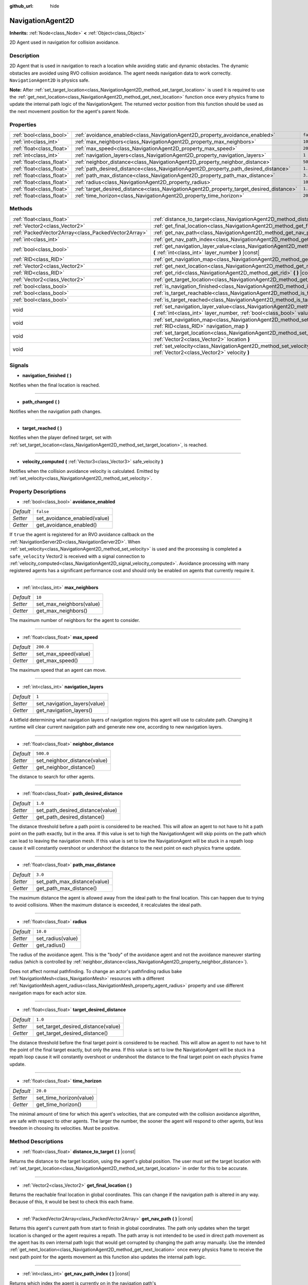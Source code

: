 :github_url: hide

.. DO NOT EDIT THIS FILE!!!
.. Generated automatically from Godot engine sources.
.. Generator: https://github.com/godotengine/godot/tree/master/doc/tools/make_rst.py.
.. XML source: https://github.com/godotengine/godot/tree/master/doc/classes/NavigationAgent2D.xml.

.. _class_NavigationAgent2D:

NavigationAgent2D
=================

**Inherits:** :ref:`Node<class_Node>` **<** :ref:`Object<class_Object>`

2D Agent used in navigation for collision avoidance.

Description
-----------

2D Agent that is used in navigation to reach a location while avoiding static and dynamic obstacles. The dynamic obstacles are avoided using RVO collision avoidance. The agent needs navigation data to work correctly. ``NavigationAgent2D`` is physics safe.

\ **Note:** After :ref:`set_target_location<class_NavigationAgent2D_method_set_target_location>` is used it is required to use the :ref:`get_next_location<class_NavigationAgent2D_method_get_next_location>` function once every physics frame to update the internal path logic of the NavigationAgent. The returned vector position from this function should be used as the next movement position for the agent's parent Node.

Properties
----------

+---------------------------+------------------------------------------------------------------------------------------+-----------+
| :ref:`bool<class_bool>`   | :ref:`avoidance_enabled<class_NavigationAgent2D_property_avoidance_enabled>`             | ``false`` |
+---------------------------+------------------------------------------------------------------------------------------+-----------+
| :ref:`int<class_int>`     | :ref:`max_neighbors<class_NavigationAgent2D_property_max_neighbors>`                     | ``10``    |
+---------------------------+------------------------------------------------------------------------------------------+-----------+
| :ref:`float<class_float>` | :ref:`max_speed<class_NavigationAgent2D_property_max_speed>`                             | ``200.0`` |
+---------------------------+------------------------------------------------------------------------------------------+-----------+
| :ref:`int<class_int>`     | :ref:`navigation_layers<class_NavigationAgent2D_property_navigation_layers>`             | ``1``     |
+---------------------------+------------------------------------------------------------------------------------------+-----------+
| :ref:`float<class_float>` | :ref:`neighbor_distance<class_NavigationAgent2D_property_neighbor_distance>`             | ``500.0`` |
+---------------------------+------------------------------------------------------------------------------------------+-----------+
| :ref:`float<class_float>` | :ref:`path_desired_distance<class_NavigationAgent2D_property_path_desired_distance>`     | ``1.0``   |
+---------------------------+------------------------------------------------------------------------------------------+-----------+
| :ref:`float<class_float>` | :ref:`path_max_distance<class_NavigationAgent2D_property_path_max_distance>`             | ``3.0``   |
+---------------------------+------------------------------------------------------------------------------------------+-----------+
| :ref:`float<class_float>` | :ref:`radius<class_NavigationAgent2D_property_radius>`                                   | ``10.0``  |
+---------------------------+------------------------------------------------------------------------------------------+-----------+
| :ref:`float<class_float>` | :ref:`target_desired_distance<class_NavigationAgent2D_property_target_desired_distance>` | ``1.0``   |
+---------------------------+------------------------------------------------------------------------------------------+-----------+
| :ref:`float<class_float>` | :ref:`time_horizon<class_NavigationAgent2D_property_time_horizon>`                       | ``20.0``  |
+---------------------------+------------------------------------------------------------------------------------------+-----------+

Methods
-------

+-----------------------------------------------------+----------------------------------------------------------------------------------------------------------------------------------------------------------------------------+
| :ref:`float<class_float>`                           | :ref:`distance_to_target<class_NavigationAgent2D_method_distance_to_target>` **(** **)** |const|                                                                           |
+-----------------------------------------------------+----------------------------------------------------------------------------------------------------------------------------------------------------------------------------+
| :ref:`Vector2<class_Vector2>`                       | :ref:`get_final_location<class_NavigationAgent2D_method_get_final_location>` **(** **)**                                                                                   |
+-----------------------------------------------------+----------------------------------------------------------------------------------------------------------------------------------------------------------------------------+
| :ref:`PackedVector2Array<class_PackedVector2Array>` | :ref:`get_nav_path<class_NavigationAgent2D_method_get_nav_path>` **(** **)** |const|                                                                                       |
+-----------------------------------------------------+----------------------------------------------------------------------------------------------------------------------------------------------------------------------------+
| :ref:`int<class_int>`                               | :ref:`get_nav_path_index<class_NavigationAgent2D_method_get_nav_path_index>` **(** **)** |const|                                                                           |
+-----------------------------------------------------+----------------------------------------------------------------------------------------------------------------------------------------------------------------------------+
| :ref:`bool<class_bool>`                             | :ref:`get_navigation_layer_value<class_NavigationAgent2D_method_get_navigation_layer_value>` **(** :ref:`int<class_int>` layer_number **)** |const|                        |
+-----------------------------------------------------+----------------------------------------------------------------------------------------------------------------------------------------------------------------------------+
| :ref:`RID<class_RID>`                               | :ref:`get_navigation_map<class_NavigationAgent2D_method_get_navigation_map>` **(** **)** |const|                                                                           |
+-----------------------------------------------------+----------------------------------------------------------------------------------------------------------------------------------------------------------------------------+
| :ref:`Vector2<class_Vector2>`                       | :ref:`get_next_location<class_NavigationAgent2D_method_get_next_location>` **(** **)**                                                                                     |
+-----------------------------------------------------+----------------------------------------------------------------------------------------------------------------------------------------------------------------------------+
| :ref:`RID<class_RID>`                               | :ref:`get_rid<class_NavigationAgent2D_method_get_rid>` **(** **)** |const|                                                                                                 |
+-----------------------------------------------------+----------------------------------------------------------------------------------------------------------------------------------------------------------------------------+
| :ref:`Vector2<class_Vector2>`                       | :ref:`get_target_location<class_NavigationAgent2D_method_get_target_location>` **(** **)** |const|                                                                         |
+-----------------------------------------------------+----------------------------------------------------------------------------------------------------------------------------------------------------------------------------+
| :ref:`bool<class_bool>`                             | :ref:`is_navigation_finished<class_NavigationAgent2D_method_is_navigation_finished>` **(** **)**                                                                           |
+-----------------------------------------------------+----------------------------------------------------------------------------------------------------------------------------------------------------------------------------+
| :ref:`bool<class_bool>`                             | :ref:`is_target_reachable<class_NavigationAgent2D_method_is_target_reachable>` **(** **)**                                                                                 |
+-----------------------------------------------------+----------------------------------------------------------------------------------------------------------------------------------------------------------------------------+
| :ref:`bool<class_bool>`                             | :ref:`is_target_reached<class_NavigationAgent2D_method_is_target_reached>` **(** **)** |const|                                                                             |
+-----------------------------------------------------+----------------------------------------------------------------------------------------------------------------------------------------------------------------------------+
| void                                                | :ref:`set_navigation_layer_value<class_NavigationAgent2D_method_set_navigation_layer_value>` **(** :ref:`int<class_int>` layer_number, :ref:`bool<class_bool>` value **)** |
+-----------------------------------------------------+----------------------------------------------------------------------------------------------------------------------------------------------------------------------------+
| void                                                | :ref:`set_navigation_map<class_NavigationAgent2D_method_set_navigation_map>` **(** :ref:`RID<class_RID>` navigation_map **)**                                              |
+-----------------------------------------------------+----------------------------------------------------------------------------------------------------------------------------------------------------------------------------+
| void                                                | :ref:`set_target_location<class_NavigationAgent2D_method_set_target_location>` **(** :ref:`Vector2<class_Vector2>` location **)**                                          |
+-----------------------------------------------------+----------------------------------------------------------------------------------------------------------------------------------------------------------------------------+
| void                                                | :ref:`set_velocity<class_NavigationAgent2D_method_set_velocity>` **(** :ref:`Vector2<class_Vector2>` velocity **)**                                                        |
+-----------------------------------------------------+----------------------------------------------------------------------------------------------------------------------------------------------------------------------------+

Signals
-------

.. _class_NavigationAgent2D_signal_navigation_finished:

- **navigation_finished** **(** **)**

Notifies when the final location is reached.

----

.. _class_NavigationAgent2D_signal_path_changed:

- **path_changed** **(** **)**

Notifies when the navigation path changes.

----

.. _class_NavigationAgent2D_signal_target_reached:

- **target_reached** **(** **)**

Notifies when the player defined target, set with :ref:`set_target_location<class_NavigationAgent2D_method_set_target_location>`, is reached.

----

.. _class_NavigationAgent2D_signal_velocity_computed:

- **velocity_computed** **(** :ref:`Vector3<class_Vector3>` safe_velocity **)**

Notifies when the collision avoidance velocity is calculated. Emitted by :ref:`set_velocity<class_NavigationAgent2D_method_set_velocity>`.

Property Descriptions
---------------------

.. _class_NavigationAgent2D_property_avoidance_enabled:

- :ref:`bool<class_bool>` **avoidance_enabled**

+-----------+------------------------------+
| *Default* | ``false``                    |
+-----------+------------------------------+
| *Setter*  | set_avoidance_enabled(value) |
+-----------+------------------------------+
| *Getter*  | get_avoidance_enabled()      |
+-----------+------------------------------+

If ``true`` the agent is registered for an RVO avoidance callback on the :ref:`NavigationServer2D<class_NavigationServer2D>`. When :ref:`set_velocity<class_NavigationAgent2D_method_set_velocity>` is used and the processing is completed a ``safe_velocity`` Vector2 is received with a signal connection to :ref:`velocity_computed<class_NavigationAgent2D_signal_velocity_computed>`. Avoidance processing with many registered agents has a significant performance cost and should only be enabled on agents that currently require it.

----

.. _class_NavigationAgent2D_property_max_neighbors:

- :ref:`int<class_int>` **max_neighbors**

+-----------+--------------------------+
| *Default* | ``10``                   |
+-----------+--------------------------+
| *Setter*  | set_max_neighbors(value) |
+-----------+--------------------------+
| *Getter*  | get_max_neighbors()      |
+-----------+--------------------------+

The maximum number of neighbors for the agent to consider.

----

.. _class_NavigationAgent2D_property_max_speed:

- :ref:`float<class_float>` **max_speed**

+-----------+----------------------+
| *Default* | ``200.0``            |
+-----------+----------------------+
| *Setter*  | set_max_speed(value) |
+-----------+----------------------+
| *Getter*  | get_max_speed()      |
+-----------+----------------------+

The maximum speed that an agent can move.

----

.. _class_NavigationAgent2D_property_navigation_layers:

- :ref:`int<class_int>` **navigation_layers**

+-----------+------------------------------+
| *Default* | ``1``                        |
+-----------+------------------------------+
| *Setter*  | set_navigation_layers(value) |
+-----------+------------------------------+
| *Getter*  | get_navigation_layers()      |
+-----------+------------------------------+

A bitfield determining what navigation layers of navigation regions this agent will use to calculate path. Changing it runtime will clear current navigation path and generate new one, according to new navigation layers.

----

.. _class_NavigationAgent2D_property_neighbor_distance:

- :ref:`float<class_float>` **neighbor_distance**

+-----------+------------------------------+
| *Default* | ``500.0``                    |
+-----------+------------------------------+
| *Setter*  | set_neighbor_distance(value) |
+-----------+------------------------------+
| *Getter*  | get_neighbor_distance()      |
+-----------+------------------------------+

The distance to search for other agents.

----

.. _class_NavigationAgent2D_property_path_desired_distance:

- :ref:`float<class_float>` **path_desired_distance**

+-----------+----------------------------------+
| *Default* | ``1.0``                          |
+-----------+----------------------------------+
| *Setter*  | set_path_desired_distance(value) |
+-----------+----------------------------------+
| *Getter*  | get_path_desired_distance()      |
+-----------+----------------------------------+

The distance threshold before a path point is considered to be reached. This will allow an agent to not have to hit a path point on the path exactly, but in the area. If this value is set to high the NavigationAgent will skip points on the path which can lead to leaving the navigation mesh. If this value is set to low the NavigationAgent will be stuck in a repath loop cause it will constantly overshoot or undershoot the distance to the next point on each physics frame update.

----

.. _class_NavigationAgent2D_property_path_max_distance:

- :ref:`float<class_float>` **path_max_distance**

+-----------+------------------------------+
| *Default* | ``3.0``                      |
+-----------+------------------------------+
| *Setter*  | set_path_max_distance(value) |
+-----------+------------------------------+
| *Getter*  | get_path_max_distance()      |
+-----------+------------------------------+

The maximum distance the agent is allowed away from the ideal path to the final location. This can happen due to trying to avoid collisions. When the maximum distance is exceeded, it recalculates the ideal path.

----

.. _class_NavigationAgent2D_property_radius:

- :ref:`float<class_float>` **radius**

+-----------+-------------------+
| *Default* | ``10.0``          |
+-----------+-------------------+
| *Setter*  | set_radius(value) |
+-----------+-------------------+
| *Getter*  | get_radius()      |
+-----------+-------------------+

The radius of the avoidance agent. This is the "body" of the avoidance agent and not the avoidance maneuver starting radius (which is controlled by :ref:`neighbor_distance<class_NavigationAgent2D_property_neighbor_distance>`).

Does not affect normal pathfinding. To change an actor's pathfinding radius bake :ref:`NavigationMesh<class_NavigationMesh>` resources with a different :ref:`NavigationMesh.agent_radius<class_NavigationMesh_property_agent_radius>` property and use different navigation maps for each actor size.

----

.. _class_NavigationAgent2D_property_target_desired_distance:

- :ref:`float<class_float>` **target_desired_distance**

+-----------+------------------------------------+
| *Default* | ``1.0``                            |
+-----------+------------------------------------+
| *Setter*  | set_target_desired_distance(value) |
+-----------+------------------------------------+
| *Getter*  | get_target_desired_distance()      |
+-----------+------------------------------------+

The distance threshold before the final target point is considered to be reached. This will allow an agent to not have to hit the point of the final target exactly, but only the area. If this value is set to low the NavigationAgent will be stuck in a repath loop cause it will constantly overshoot or undershoot the distance to the final target point on each physics frame update.

----

.. _class_NavigationAgent2D_property_time_horizon:

- :ref:`float<class_float>` **time_horizon**

+-----------+-------------------------+
| *Default* | ``20.0``                |
+-----------+-------------------------+
| *Setter*  | set_time_horizon(value) |
+-----------+-------------------------+
| *Getter*  | get_time_horizon()      |
+-----------+-------------------------+

The minimal amount of time for which this agent's velocities, that are computed with the collision avoidance algorithm, are safe with respect to other agents. The larger the number, the sooner the agent will respond to other agents, but less freedom in choosing its velocities. Must be positive.

Method Descriptions
-------------------

.. _class_NavigationAgent2D_method_distance_to_target:

- :ref:`float<class_float>` **distance_to_target** **(** **)** |const|

Returns the distance to the target location, using the agent's global position. The user must set the target location with :ref:`set_target_location<class_NavigationAgent2D_method_set_target_location>` in order for this to be accurate.

----

.. _class_NavigationAgent2D_method_get_final_location:

- :ref:`Vector2<class_Vector2>` **get_final_location** **(** **)**

Returns the reachable final location in global coordinates. This can change if the navigation path is altered in any way. Because of this, it would be best to check this each frame.

----

.. _class_NavigationAgent2D_method_get_nav_path:

- :ref:`PackedVector2Array<class_PackedVector2Array>` **get_nav_path** **(** **)** |const|

Returns this agent's current path from start to finish in global coordinates. The path only updates when the target location is changed or the agent requires a repath. The path array is not intended to be used in direct path movement as the agent has its own internal path logic that would get corrupted by changing the path array manually. Use the intended :ref:`get_next_location<class_NavigationAgent2D_method_get_next_location>` once every physics frame to receive the next path point for the agents movement as this function also updates the internal path logic.

----

.. _class_NavigationAgent2D_method_get_nav_path_index:

- :ref:`int<class_int>` **get_nav_path_index** **(** **)** |const|

Returns which index the agent is currently on in the navigation path's :ref:`PackedVector2Array<class_PackedVector2Array>`.

----

.. _class_NavigationAgent2D_method_get_navigation_layer_value:

- :ref:`bool<class_bool>` **get_navigation_layer_value** **(** :ref:`int<class_int>` layer_number **)** |const|

Returns whether or not the specified layer of the :ref:`navigation_layers<class_NavigationAgent2D_property_navigation_layers>` bitmask is enabled, given a ``layer_number`` between 1 and 32.

----

.. _class_NavigationAgent2D_method_get_navigation_map:

- :ref:`RID<class_RID>` **get_navigation_map** **(** **)** |const|

Returns the :ref:`RID<class_RID>` of the navigation map for this NavigationAgent node. This function returns always the map set on the NavigationAgent node and not the map of the abstract agent on the NavigationServer. If the agent map is changed directly with the NavigationServer API the NavigationAgent node will not be aware of the map change. Use :ref:`set_navigation_map<class_NavigationAgent2D_method_set_navigation_map>` to change the navigation map for the NavigationAgent and also update the agent on the NavigationServer.

----

.. _class_NavigationAgent2D_method_get_next_location:

- :ref:`Vector2<class_Vector2>` **get_next_location** **(** **)**

Returns the next location in global coordinates that can be moved to, making sure that there are no static objects in the way. If the agent does not have a navigation path, it will return the position of the agent's parent. The use of this function once every physics frame is required to update the internal path logic of the NavigationAgent.

----

.. _class_NavigationAgent2D_method_get_rid:

- :ref:`RID<class_RID>` **get_rid** **(** **)** |const|

Returns the :ref:`RID<class_RID>` of this agent on the :ref:`NavigationServer2D<class_NavigationServer2D>`.

----

.. _class_NavigationAgent2D_method_get_target_location:

- :ref:`Vector2<class_Vector2>` **get_target_location** **(** **)** |const|

Returns the user defined :ref:`Vector2<class_Vector2>` after setting the target location.

----

.. _class_NavigationAgent2D_method_is_navigation_finished:

- :ref:`bool<class_bool>` **is_navigation_finished** **(** **)**

Returns true if the navigation path's final location has been reached.

----

.. _class_NavigationAgent2D_method_is_target_reachable:

- :ref:`bool<class_bool>` **is_target_reachable** **(** **)**

Returns true if the target location is reachable. The target location is set using :ref:`set_target_location<class_NavigationAgent2D_method_set_target_location>`.

----

.. _class_NavigationAgent2D_method_is_target_reached:

- :ref:`bool<class_bool>` **is_target_reached** **(** **)** |const|

Returns true if the target location is reached. The target location is set using :ref:`set_target_location<class_NavigationAgent2D_method_set_target_location>`. It may not always be possible to reach the target location. It should always be possible to reach the final location though. See :ref:`get_final_location<class_NavigationAgent2D_method_get_final_location>`.

----

.. _class_NavigationAgent2D_method_set_navigation_layer_value:

- void **set_navigation_layer_value** **(** :ref:`int<class_int>` layer_number, :ref:`bool<class_bool>` value **)**

Based on ``value``, enables or disables the specified layer in the :ref:`navigation_layers<class_NavigationAgent2D_property_navigation_layers>` bitmask, given a ``layer_number`` between 1 and 32.

----

.. _class_NavigationAgent2D_method_set_navigation_map:

- void **set_navigation_map** **(** :ref:`RID<class_RID>` navigation_map **)**

Sets the :ref:`RID<class_RID>` of the navigation map this NavigationAgent node should use and also updates the ``agent`` on the NavigationServer.

----

.. _class_NavigationAgent2D_method_set_target_location:

- void **set_target_location** **(** :ref:`Vector2<class_Vector2>` location **)**

Sets the user desired final location. This will clear the current navigation path.

----

.. _class_NavigationAgent2D_method_set_velocity:

- void **set_velocity** **(** :ref:`Vector2<class_Vector2>` velocity **)**

Sends the passed in velocity to the collision avoidance algorithm. It will adjust the velocity to avoid collisions. Once the adjustment to the velocity is complete, it will emit the :ref:`velocity_computed<class_NavigationAgent2D_signal_velocity_computed>` signal.

.. |virtual| replace:: :abbr:`virtual (This method should typically be overridden by the user to have any effect.)`
.. |const| replace:: :abbr:`const (This method has no side effects. It doesn't modify any of the instance's member variables.)`
.. |vararg| replace:: :abbr:`vararg (This method accepts any number of arguments after the ones described here.)`
.. |constructor| replace:: :abbr:`constructor (This method is used to construct a type.)`
.. |static| replace:: :abbr:`static (This method doesn't need an instance to be called, so it can be called directly using the class name.)`
.. |operator| replace:: :abbr:`operator (This method describes a valid operator to use with this type as left-hand operand.)`

